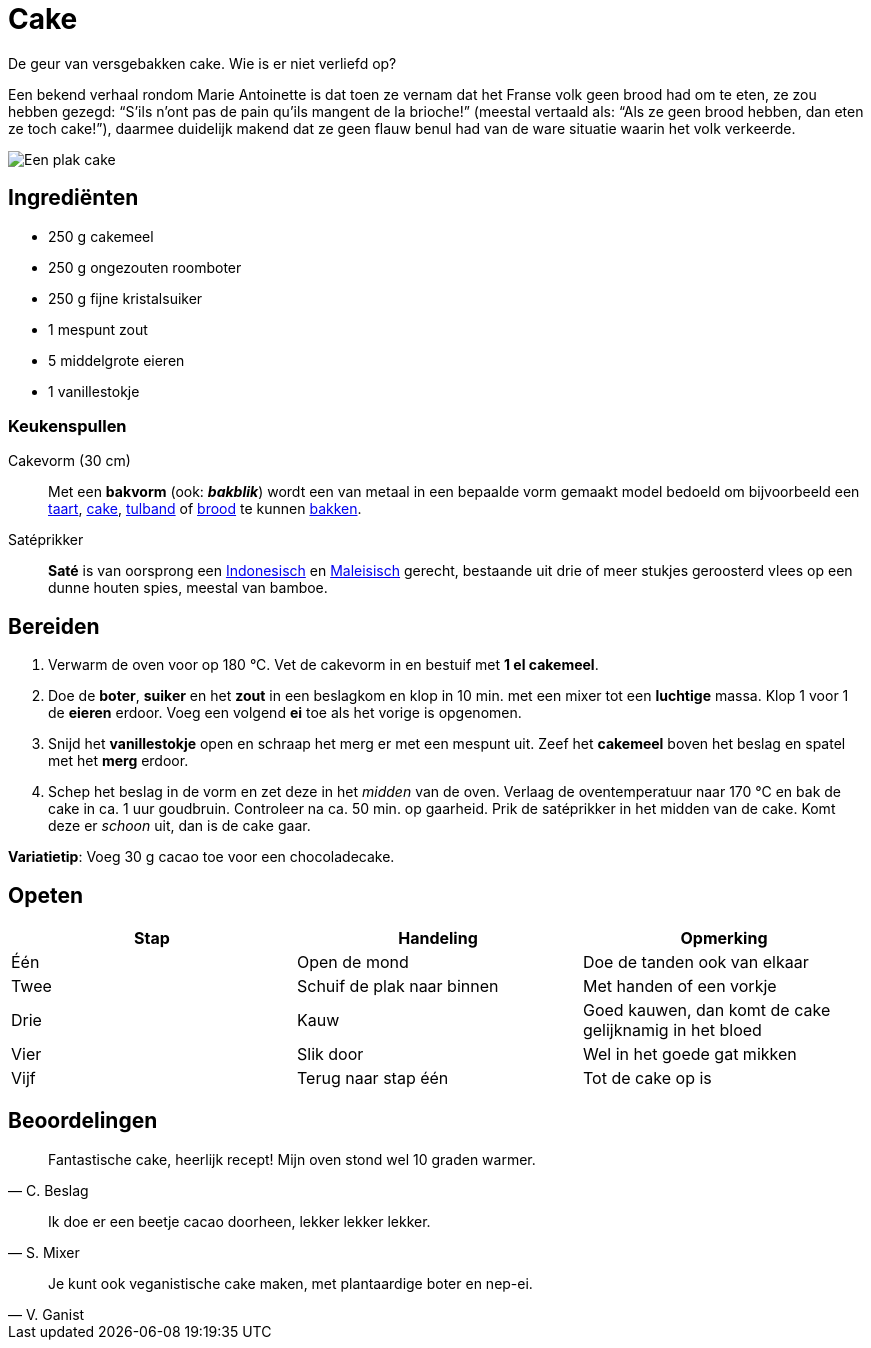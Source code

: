 = Cake

De geur van versgebakken cake. Wie is er niet verliefd op?

****
Een bekend verhaal rondom Marie Antoinette is dat toen ze vernam dat het Franse
volk geen brood had om te eten, ze zou hebben gezegd: “S’ils n’ont pas de pain
qu'ils mangent de la brioche!” (meestal vertaald als: “Als ze geen brood hebben,
dan eten ze toch cake!”), daarmee duidelijk makend dat ze geen flauw benul had
van de ware situatie waarin het volk verkeerde.
****

image::./images/cake.jpg[Een plak cake]

== Ingrediënten

- 250 g cakemeel
- 250 g ongezouten roomboter
- 250 g fijne kristalsuiker
- 1 mespunt zout
- 5 middelgrote eieren
- 1 vanillestokje

=== Keukenspullen

Cakevorm (30 cm)::
    Met een *bakvorm* (ook: *_bakblik_*) wordt een van metaal in een bepaalde
    vorm gemaakt model bedoeld om bijvoorbeeld een
    https://nl.wikipedia.org/wiki/Taart[taart],
    https://nl.wikipedia.org/wiki/Cake_(gebak)[cake],
    https://nl.wikipedia.org/wiki/Tulband_(gebak)[tulband] of
    https://nl.wikipedia.org/wiki/Brood[brood] te kunnen
    https://nl.wikipedia.org/wiki/Bakken[bakken].

Satéprikker::
    *Saté* is van oorsprong een
    https://nl.wikipedia.org/wiki/Indonesi%C3%AB[Indonesisch] en
    https://nl.wikipedia.org/wiki/Maleisi%C3%AB[Maleisisch] gerecht,
    bestaande uit drie of meer stukjes geroosterd vlees op een dunne houten
    spies, meestal van bamboe.

== Bereiden

1. Verwarm de oven voor op 180 °C. Vet de cakevorm in en bestuif met *1 el
   cakemeel*.
2. Doe de *boter*, *suiker* en het *zout* in een beslagkom en klop in 10 min.
   met een mixer tot een *luchtige* massa. Klop 1 voor 1 de *eieren* erdoor.
   Voeg een volgend *ei* toe als het vorige is opgenomen.
3. Snijd het *vanillestokje* open en schraap het merg er met een mespunt uit.
   Zeef het *cakemeel* boven het beslag en spatel met het *merg* erdoor.
4. Schep het beslag in de vorm en zet deze in het _midden_ van de oven.
   Verlaag de oventemperatuur naar 170 °C en bak de cake in ca. 1 uur
   goudbruin. Controleer na ca. 50 min. op gaarheid. Prik de satéprikker
   in het midden van de cake. Komt deze er _schoon_ uit, dan is de cake gaar.

*Variatietip*: Voeg 30 g cacao toe voor een chocoladecake.

== Opeten

|===
| Stap | Handeling | Opmerking

| Één
| Open de mond
| Doe de tanden ook van elkaar

| Twee
| Schuif de plak naar binnen
| Met handen of een vorkje

| Drie
| Kauw
| Goed kauwen, dan komt de cake gelijknamig in het bloed

| Vier
| Slik door
| Wel in het goede gat mikken

| Vijf
| Terug naar stap één
| Tot de cake op is
|===

== Beoordelingen

[quote, C. Beslag]
____
Fantastische cake, heerlijk recept! Mijn oven stond wel 10 graden warmer.
____

[quote, S. Mixer]
____
Ik doe er een beetje cacao doorheen, lekker lekker lekker.
____

[quote, V. Ganist]
____
Je kunt ook veganistische cake maken, met plantaardige boter en nep-ei.
____
